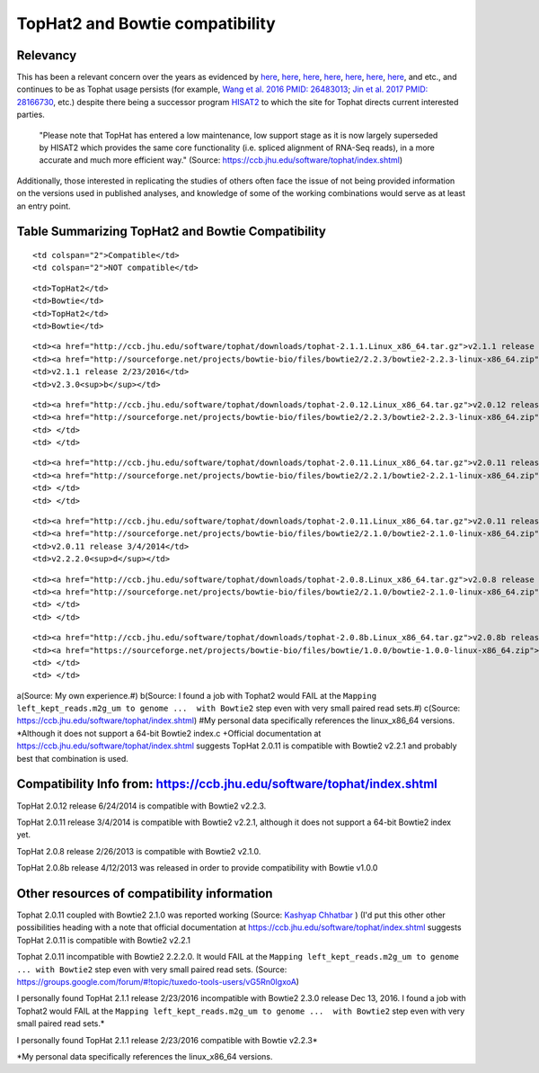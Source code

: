 .. contents::
   :depth: 3.0
..

TopHat2 and Bowtie compatibility
================================

Relevancy
---------

This has been a relevant concern over the years as evidenced by
`here <https://www.biostars.org/p/154060/>`__,
`here <http://genomebio.org/not-having-fun-with-tophat/>`__,
`here <http://seqanswers.com/forums/showthread.php?t=41254>`__,
`here <https://groups.google.com/forum/#!topic/tuxedo-tools-users/vG5Rn0IgxoA>`__,
`here <https://www.biostars.org/p/132408/>`__,
`here <https://ccb.jhu.edu/software/tophat/index.shtml>`__,
`here <http://seqanswers.com/forums/showthread.php?t=24676>`__, and
etc., and continues to be as Tophat usage persists (for example, `Wang
et al. 2016 PMID:
26483013 <https://www.ncbi.nlm.nih.gov/pubmed/26483013>`__; `Jin et al.
2017 PMID: 28166730 <https://www.ncbi.nlm.nih.gov/pubmed/28166730>`__,
etc.) despite there being a successor program
`HISAT2 <http://ccb.jhu.edu/software/hisat2/index.shtml>`__ to which the
site for Tophat directs current interested parties.

    "Please note that TopHat has entered a low maintenance, low support
    stage as it is now largely superseded by HISAT2 which provides the
    same core functionality (i.e. spliced alignment of RNA-Seq reads),
    in a more accurate and much more efficient way." (Source:
    https://ccb.jhu.edu/software/tophat/index.shtml)

Additionally, those interested in replicating the studies of others
often face the issue of not being provided information on the versions
used in published analyses, and knowledge of some of the working
combinations would serve as at least an entry point.

Table Summarizing TopHat2 and Bowtie Compatibility
--------------------------------------------------

.. raw:: html

   <table>

.. raw:: html

   <tr>

::

    <td colspan="2">Compatible</td>
    <td colspan="2">NOT compatible</td>

.. raw:: html

   </tr>

.. raw:: html

   <tr>

::

    <td>TopHat2</td>
    <td>Bowtie</td>
    <td>TopHat2</td>
    <td>Bowtie</td>

.. raw:: html

   </tr>

.. raw:: html

   <tr>

::

    <td><a href="http://ccb.jhu.edu/software/tophat/downloads/tophat-2.1.1.Linux_x86_64.tar.gz">v2.1.1 release 2/23/2016</a></td>
    <td><a href="http://sourceforge.net/projects/bowtie-bio/files/bowtie2/2.2.3/bowtie2-2.2.3-linux-x86_64.zip">v2.2.3</a><sup>a</sup></td>
    <td>v2.1.1 release 2/23/2016</td>
    <td>v2.3.0<sup>b</sup></td>

.. raw:: html

   </tr>

.. raw:: html

   <tr>

::

    <td><a href="http://ccb.jhu.edu/software/tophat/downloads/tophat-2.0.12.Linux_x86_64.tar.gz">v2.0.12 release 6/24/2014</a></td>
    <td><a href="http://sourceforge.net/projects/bowtie-bio/files/bowtie2/2.2.3/bowtie2-2.2.3-linux-x86_64.zip">v2.2.3</a><sup>c</sup></td>
    <td> </td>
    <td> </td>

.. raw:: html

   </tr>

.. raw:: html

   <tr>

::

    <td><a href="http://ccb.jhu.edu/software/tophat/downloads/tophat-2.0.11.Linux_x86_64.tar.gz">v2.0.11 release 3/4/2014</a></td>
    <td><a href="http://sourceforge.net/projects/bowtie-bio/files/bowtie2/2.2.1/bowtie2-2.2.1-linux-x86_64.zip">v2.2.1</a><sup>*</sup><sup>c</sup></td>
    <td> </td>
    <td> </td>

.. raw:: html

   </tr>

.. raw:: html

   <tr>

::

    <td><a href="http://ccb.jhu.edu/software/tophat/downloads/tophat-2.0.11.Linux_x86_64.tar.gz">v2.0.11 release 3/4/2014</a></td>
    <td><a href="http://sourceforge.net/projects/bowtie-bio/files/bowtie2/2.1.0/bowtie2-2.1.0-linux-x86_64.zip">v2.1.0</a><sup>+</sup><sup>d</sup></td>
    <td>v2.0.11 release 3/4/2014</td>
    <td>v2.2.2.0<sup>d</sup></td>

.. raw:: html

   </tr>

.. raw:: html

   <tr>

::

    <td><a href="http://ccb.jhu.edu/software/tophat/downloads/tophat-2.0.8.Linux_x86_64.tar.gz">v2.0.8 release 2/26/2013</a></td>
    <td><a href="http://sourceforge.net/projects/bowtie-bio/files/bowtie2/2.1.0/bowtie2-2.1.0-linux-x86_64.zip">v2.1.0</a><sup>c</sup></td>
    <td> </td>
    <td> </td>

.. raw:: html

   </tr>

.. raw:: html

   <tr>

::

    <td><a href="http://ccb.jhu.edu/software/tophat/downloads/tophat-2.0.8b.Linux_x86_64.tar.gz">v2.0.8b release 4/12/2013</a></td>
    <td><a href="https://sourceforge.net/projects/bowtie-bio/files/bowtie/1.0.0/bowtie-1.0.0-linux-x86_64.zip">v1.0.0</a><sup>c</sup></td>
    <td> </td>
    <td> </td>

.. raw:: html

   </tr>

.. raw:: html

   </table>

a(Source: My own experience.#) b(Source: I found a job with Tophat2
would FAIL at the
``Mapping left_kept_reads.m2g_um to genome ...  with Bowtie2`` step even
with very small paired read sets.#) c(Source:
https://ccb.jhu.edu/software/tophat/index.shtml) #My personal data
specifically references the linux\_x86\_64 versions. \*Although it does
not support a 64-bit Bowtie2 index.c +Official documentation at
https://ccb.jhu.edu/software/tophat/index.shtml suggests TopHat 2.0.11
is compatible with Bowtie2 v2.2.1 and probably best that combination is
used.

Compatibility Info from: https://ccb.jhu.edu/software/tophat/index.shtml
------------------------------------------------------------------------

TopHat 2.0.12 release 6/24/2014 is compatible with Bowtie2 v2.2.3.

TopHat 2.0.11 release 3/4/2014 is compatible with Bowtie2 v2.2.1,
although it does not support a 64-bit Bowtie2 index yet.

TopHat 2.0.8 release 2/26/2013 is compatible with Bowtie2 v2.1.0.

TopHat 2.0.8b release 4/12/2013 was released in order to provide
compatibility with Bowtie v1.0.0

Other resources of compatibility information
--------------------------------------------

Tophat 2.0.11 coupled with Bowtie2 2.1.0 was reported working (Source:
`Kashyap Chhatbar <http://genomebio.org/not-having-fun-with-tophat/>`__
) (I'd put this other other possibilities heading with a note that
official documentation at
https://ccb.jhu.edu/software/tophat/index.shtml suggests TopHat 2.0.11
is compatible with Bowtie2 v2.2.1

Tophat 2.0.11 incompatible with Bowtie2 2.2.2.0. It would FAIL at the
``Mapping left_kept_reads.m2g_um to genome ... with Bowtie2`` step even
with very small paired read sets. (Source:
https://groups.google.com/forum/#!topic/tuxedo-tools-users/vG5Rn0IgxoA)

I personally found TopHat 2.1.1 release 2/23/2016 incompatible with
Bowtie2 2.3.0 release Dec 13, 2016. I found a job with Tophat2 would
FAIL at the
``Mapping left_kept_reads.m2g_um to genome ...  with Bowtie2`` step even
with very small paired read sets.\*

I personally found TopHat 2.1.1 release 2/23/2016 compatible with Bowtie
v2.2.3\*

\*My personal data specifically references the linux\_x86\_64 versions.
